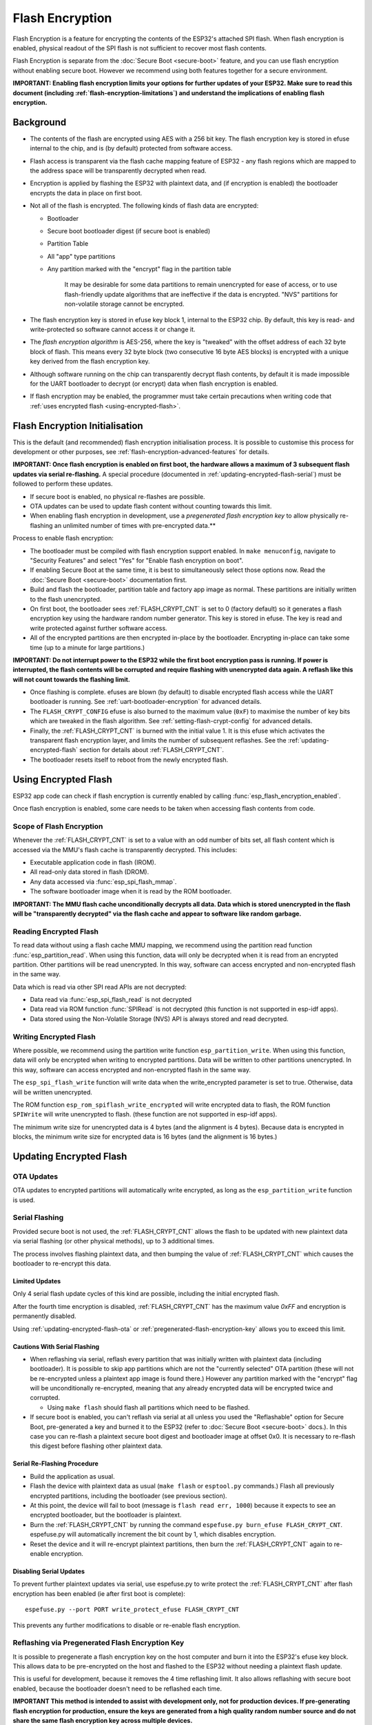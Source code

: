 Flash Encryption
================

Flash Encryption is a feature for encrypting the contents of the ESP32's attached SPI flash. When flash encryption is enabled, physical readout of the SPI flash is not sufficient to recover most flash contents.

Flash Encryption is separate from the :doc:`Secure Boot <secure-boot>` feature, and you can use flash encryption without enabling secure boot. However we recommend using both features together for a secure environment.

**IMPORTANT: Enabling flash encryption limits your options for further updates of your ESP32. Make sure to read this document (including :ref:`flash-encryption-limitations`) and understand the implications of enabling flash encryption.**

Background
----------

- The contents of the flash are encrypted using AES with a 256 bit key. The flash encryption key is stored in efuse internal to the chip, and is (by default) protected from software access.

- Flash access is transparent via the flash cache mapping feature of ESP32 - any flash regions which are mapped to the address space will be transparently decrypted when read.

- Encryption is applied by flashing the ESP32 with plaintext data, and (if encryption is enabled) the bootloader encrypts the data in place on first boot.

- Not all of the flash is encrypted. The following kinds of flash data are encrypted:

  - Bootloader
  - Secure boot bootloader digest (if secure boot is enabled)
  - Partition Table
  - All "app" type partitions
  - Any partition marked with the "encrypt" flag in the partition table

	It may be desirable for some data partitions to remain unencrypted for ease of access, or to use flash-friendly update algorithms that are ineffective if the data is encrypted. "NVS" partitions for non-volatile storage cannot be encrypted.

- The flash encryption key is stored in efuse key block 1, internal to the ESP32 chip. By default, this key is read- and write-protected so software cannot access it or change it.

- The `flash encryption algorithm` is AES-256, where the key is "tweaked" with the offset address of each 32 byte block of flash. This means every 32 byte block (two consecutive 16 byte AES blocks) is encrypted with a unique key derived from the flash encryption key.

- Although software running on the chip can transparently decrypt flash contents, by default it is made impossible for the UART bootloader to decrypt (or encrypt) data when flash encryption is enabled.

- If flash encryption may be enabled, the programmer must take certain precautions when writing code that :ref:`uses encrypted flash <using-encrypted-flash>`.

.. _flash-encryption-initialisation:

Flash Encryption Initialisation
-------------------------------

This is the default (and recommended) flash encryption initialisation process. It is possible to customise this process for development or other purposes, see :ref:`flash-encryption-advanced-features` for details.

**IMPORTANT: Once flash encryption is enabled on first boot, the hardware allows a maximum of 3 subsequent flash updates via serial re-flashing.** A special procedure (documented in :ref:`updating-encrypted-flash-serial`) must be followed to perform these updates.

- If secure boot is enabled, no physical re-flashes are possible.
- OTA updates can be used to update flash content without counting towards this limit.
- When enabling flash encryption in development, use a `pregenerated flash encryption key` to allow physically re-flashing an unlimited number of times with pre-encrypted data.**

Process to enable flash encryption:

- The bootloader must be compiled with flash encryption support enabled. In ``make menuconfig``, navigate to "Security Features" and select "Yes" for "Enable flash encryption on boot".

- If enabling Secure Boot at the same time, it is best to simultaneously select those options now. Read the :doc:`Secure Boot <secure-boot>` documentation first.

- Build and flash the bootloader, partition table and factory app image as normal. These partitions are initially written to the flash unencrypted.

- On first boot, the bootloader sees :ref:`FLASH_CRYPT_CNT` is set to 0 (factory default) so it generates a flash encryption key using the hardware random number generator. This key is stored in efuse. The key is read and write protected against further software access.

- All of the encrypted partitions are then encrypted in-place by the bootloader. Encrypting in-place can take some time (up to a minute for large partitions.)

**IMPORTANT: Do not interrupt power to the ESP32 while the first boot encryption pass is running. If power is interrupted, the flash contents will be corrupted and require flashing with unencrypted data again. A  reflash like this will not count towards the flashing limit.**

- Once flashing is complete. efuses are blown (by default) to disable encrypted flash access while the UART bootloader is running. See :ref:`uart-bootloader-encryption` for advanced details.

- The ``FLASH_CRYPT_CONFIG`` efuse is also burned to the maximum value (``0xF``) to maximise the number of key bits which are tweaked in the flash algorithm. See :ref:`setting-flash-crypt-config` for advanced details.

- Finally, the :ref:`FLASH_CRYPT_CNT` is burned with the initial value 1. It is this efuse which activates the transparent flash encryption layer, and limits the number of subsequent reflashes. See the :ref:`updating-encrypted-flash` section for details about :ref:`FLASH_CRYPT_CNT`.

- The bootloader resets itself to reboot from the newly encrypted flash.

.. _using-encrypted-flash:

Using Encrypted Flash
---------------------

ESP32 app code can check if flash encryption is currently enabled by calling :func:`esp_flash_encryption_enabled`.

Once flash encryption is enabled, some care needs to be taken when accessing flash contents from code.

Scope of Flash Encryption
^^^^^^^^^^^^^^^^^^^^^^^^^

Whenever the :ref:`FLASH_CRYPT_CNT` is set to a value with an odd number of bits set, all flash content which is accessed via the MMU's flash cache is transparently decrypted. This includes:

- Executable application code in flash (IROM).
- All read-only data stored in flash (DROM).
- Any data accessed via :func:`esp_spi_flash_mmap`.
- The software bootloader image when it is read by the ROM bootloader.

**IMPORTANT: The MMU flash cache unconditionally decrypts all data. Data which is stored unencrypted in the flash will be "transparently decrypted" via the flash cache and appear to software like random garbage.**

Reading Encrypted Flash
^^^^^^^^^^^^^^^^^^^^^^^
To read data without using a flash cache MMU mapping, we recommend using the partition read function :func:`esp_partition_read`. When using this function, data will only be decrypted when it is read from an encrypted partition. Other partitions will be read unencrypted. In this way, software can access encrypted and non-encrypted flash in the same way.

Data which is read via other SPI read APIs are not decrypted:

- Data read via :func:`esp_spi_flash_read` is not decrypted
- Data read via ROM function :func:`SPIRead` is not decrypted (this function is not supported in esp-idf apps).
- Data stored using the Non-Volatile Storage (NVS) API is always stored and read decrypted.


Writing Encrypted Flash
^^^^^^^^^^^^^^^^^^^^^^^

Where possible, we recommend using the partition write function ``esp_partition_write``. When using this function, data will only be encrypted when writing to encrypted partitions. Data will be written to other partitions unencrypted. In this way, software can access encrypted and non-encrypted flash in the same way.

The ``esp_spi_flash_write`` function will write data when the write_encrypted parameter is set to true. Otherwise, data will be written unencrypted.

The ROM function ``esp_rom_spiflash_write_encrypted`` will write encrypted data to flash, the ROM function ``SPIWrite`` will write unencrypted to flash. (these function are not supported in esp-idf apps).

The minimum write size for unencrypted data is 4 bytes (and the alignment is 4 bytes). Because data is encrypted in blocks, the minimum write size for encrypted data is 16 bytes (and the alignment is 16 bytes.)

.. _updating-encrypted-flash:

Updating Encrypted Flash
------------------------

.. _updating-encrypted-flash-ota:

OTA Updates
^^^^^^^^^^^

OTA updates to encrypted partitions will automatically write encrypted, as long as the ``esp_partition_write`` function is used.

.. _updating-encrypted-flash-serial:

Serial Flashing
^^^^^^^^^^^^^^^

Provided secure boot is not used, the :ref:`FLASH_CRYPT_CNT` allows the flash to be updated with new plaintext data via serial flashing (or other physical methods), up to 3 additional times.

The process involves flashing plaintext data, and then bumping the value of :ref:`FLASH_CRYPT_CNT` which causes the bootloader to re-encrypt this data.

Limited Updates
~~~~~~~~~~~~~~~

Only 4 serial flash update cycles of this kind are possible, including the initial encrypted flash.

After the fourth time encryption is disabled, :ref:`FLASH_CRYPT_CNT` has the maximum value `0xFF` and encryption is permanently disabled.

Using :ref:`updating-encrypted-flash-ota` or :ref:`pregenerated-flash-encryption-key` allows you to exceed this limit.

Cautions With Serial Flashing
~~~~~~~~~~~~~~~~~~~~~~~~~~~~~

- When reflashing via serial, reflash every partition that was initially written with plaintext data (including bootloader). It is possible to skip app partitions which are not the "currently selected" OTA partition (these will not be re-encrypted unless a plaintext app image is found there.) However any partition marked with the "encrypt" flag will be unconditionally re-encrypted, meaning that any already encrypted data will be encrypted twice and corrupted.

  - Using ``make flash`` should flash all partitions which need to be flashed.

- If secure boot is enabled, you can't reflash via serial at all unless you used the "Reflashable" option for Secure Boot, pre-generated a key and burned it to the ESP32 (refer to :doc:`Secure Boot <secure-boot>` docs.). In this case you can re-flash a plaintext secure boot digest and bootloader image at offset 0x0. It is necessary to re-flash this digest before flashing other plaintext data.

Serial Re-Flashing Procedure
~~~~~~~~~~~~~~~~~~~~~~~~~~~~

- Build the application as usual.

- Flash the device with plaintext data as usual (``make flash`` or ``esptool.py`` commands.) Flash all previously encrypted partitions, including the bootloader (see previous section).

- At this point, the device will fail to boot (message is ``flash read err, 1000``) because it expects to see an encrypted bootloader, but the bootloader is plaintext.

- Burn the :ref:`FLASH_CRYPT_CNT` by running the command ``espefuse.py burn_efuse FLASH_CRYPT_CNT``. espefuse.py will automatically increment the bit count by 1, which disables encryption.

- Reset the device and it will re-encrypt plaintext partitions, then burn the :ref:`FLASH_CRYPT_CNT` again to re-enable encryption.


Disabling Serial Updates
~~~~~~~~~~~~~~~~~~~~~~~~

To prevent further plaintext updates via serial, use espefuse.py to write protect the :ref:`FLASH_CRYPT_CNT` after flash encryption has been enabled (ie after first boot is complete)::

    espefuse.py --port PORT write_protect_efuse FLASH_CRYPT_CNT

This prevents any further modifications to disable or re-enable flash encryption.

.. _pregenerated-flash-encryption-key:

Reflashing via Pregenerated Flash Encryption Key
^^^^^^^^^^^^^^^^^^^^^^^^^^^^^^^^^^^^^^^^^^^^^^^^

It is possible to pregenerate a flash encryption key on the host computer and burn it into the ESP32's efuse key block. This allows data to be pre-encrypted on the host and flashed to the ESP32 without needing a plaintext flash update.

This is useful for development, because it removes the 4 time reflashing limit. It also allows reflashing with secure boot enabled, because the bootloader doesn't need to be reflashed each time.

**IMPORTANT This method is intended to assist with development only, not for production devices. If pre-generating flash encryption for production, ensure the keys are generated from a high quality random number source and do not share the same flash encryption key across multiple devices.**

Pregenerating a Flash Encryption Key
~~~~~~~~~~~~~~~~~~~~~~~~~~~~~~~~~~~~

Flash encryption keys are 32 bytes of random data. You can generate a random key with espsecure.py::

  espsecure.py generate_flash_encryption_key my_flash_encryption_key.bin

(The randomness of this data is only as good as the OS and it's Python installation's random data source.)

Alternatively, if you're using :doc:`secure boot <secure-boot>` and have a secure boot signing key then you can generate a deterministic SHA-256 digest of the secure boot private signing key and use this as the flash encryption key::

  espsecure.py digest_private_key --keyfile secure_boot_signing_key.pem my_flash_encryption_key.bin

(The same 32 bytes is used as the secure boot digest key if you enable :ref:`reflashable mode<secure-boot-reflashable>` for secure boot.)

Generating the flash encryption key from the secure boot signing key in this way means that you only need to store one key file. However this method is **not at all suitable** for production devices.

Burning Flash Encryption Key
~~~~~~~~~~~~~~~~~~~~~~~~~~~~

Once you have generated a flash encryption key, you need to burn it to the ESP32's efuse key block. **This must be done before first encrypted boot**, otherwise the ESP32 will generate a random key that software can't access or modify.

To burn a key to the device (one time only)::

  espefuse.py --port PORT burn_key flash_encryption my_flash_encryption_key.bin

First Flash with pregenerated key
~~~~~~~~~~~~~~~~~~~~~~~~~~~~~~~~~

After flashing the key, follow the same steps as for default :ref:`flash-encryption-initialisation` and flash a plaintext image for the first boot. The bootloader will enable flash encryption using the pre-burned key and encrypt all partitions.

Reflashing with pregenerated key
~~~~~~~~~~~~~~~~~~~~~~~~~~~~~~~~

After encryption is enabled on first boot, reflashing an encrypted image requires an additional manual step. This is where we pre-encrypt the data that we wish to update in flash.

Suppose that this is the normal command used to flash plaintext data::

  esptool.py --port /dev/ttyUSB0 --baud 115200 write_flash 0x10000 build/my-app.bin

Binary app image ``build/my-app.bin`` is written to offset ``0x10000``. This file name and offset need to be used to encrypt the data, as follows::

  espsecure.py encrypt_flash_data --keyfile my_flash_encryption_key.bin --address 0x10000 -o build/my-app-encrypted.bin build/my-app.bin

This example command will encrypts ``my-app.bin`` using the supplied key, and produce an encrypted file ``my-app-encrypted.bin``. Be sure that the address argument matches the address where you plan to flash the binary.

Then, flash the encrypted binary with esptool.py::

    esptool.py --port /dev/ttyUSB0 --baud 115200 write_flash 0x10000 build/my-app-encrypted.bin

No further steps or efuse manipulation is necessary, because the data is already encrypted when we flash it.

Disabling Flash Encryption
--------------------------

If you've accidentally enabled flash encryption for some reason, the next flash of plaintext data will soft-brick the ESP32 (the device will reboot continously, printing the error ``flash read err, 1000``).

You can disable flash encryption again by writing :ref:`FLASH_CRYPT_CNT`:

- First, run ``make menuconfig`` and uncheck "Enable flash encryption boot" under "Security Features".
- Exit menuconfig and save the new configuration.
- Run ``make menuconfig`` again and double-check you really disabled this option! *If this option is left enabled, the bootloader will immediately re-enable encryption when it boots*.
- Run ``make flash`` to build and flash a new bootloader and app, without flash encryption enabled.
- Run ``espefuse.py`` (in ``components/esptool_py/esptool``) to disable the :ref:`FLASH_CRYPT_CNT`)::
    espefuse.py burn_efuse FLASH_CRYPT_CNT

Reset the ESP32 and flash encryption should be disabled, the bootloader will boot as normal.

.. _flash-encryption-limitations:

Limitations of Flash Encryption
-------------------------------

Flash Encryption prevents plaintext readout of the encrypted flash, to protect firmware against unauthorised readout and modification. It is important to understand the limitations of the flash encryption system:

- Flash encryption is only as strong as the key. For this reason, we recommend keys are generated on the device during first boot (default behaviour). If generating keys off-device (see :ref:`pregenerated-flash-encryption-key`), ensure proper procedure is followed.

- Not all data is stored encrypted. If storing data on flash, check if the method you are using (library, API, etc.) supports flash encryption.

- Flash encryption does not prevent an attacker from understanding the high-level layout of the flash. This is because the same AES key is used for every pair of adjacent 16 byte AES blocks. When these adjacent 16 byte blocks contain identical content (such as empty or padding areas), these blocks will encrypt to produce matching pairs of encrypted blocks. This may allow an attacker to make high-level comparisons between encrypted devices (ie to tell if two devices are probably running the same firmware version).

- For the same reason, an attacker can always tell when a pair of adjacent 16 byte blocks (32 byte aligned) contain identical content. Keep this in mind if storing sensitive data on the flash, design your flash storage so this doesn't happen (using a counter byte or some other non-identical value every 16 bytes is sufficient).

- Flash encryption alone may not prevent an attacker from modifying the firmware of the device. To prevent unauthorised firmware from runningon the device, use flash encryption in combination with :doc:`Secure Boot <secure-boot>`.

.. _flash-encryption-advanced-features:

Flash Encryption Advanced Features
----------------------------------

The following information is useful for advanced use of flash encryption:

Encrypted Partition Flag
^^^^^^^^^^^^^^^^^^^^^^^^

Some partitions are encrypted by default. Otherwise, it is possible to mark any partition as requiring encryption:

In the :doc:`partition table <../api-guides/partition-tables>` description CSV files, there is a field for flags.

Usually left blank, if you write "encrypted" in this field then the partition will be marked as encrypted in the partition table, and data written here will be treated as encrypted (same as an app partition)::

   # Name,   Type, SubType, Offset,  Size, Flags
   nvs,      data, nvs,     0x9000,  0x6000
   phy_init, data, phy,     0xf000,  0x1000
   factory,  app,  factory, 0x10000, 1M
   secret_data, 0x40, 0x01, 0x20000, 256K, encrypted

- None of the default partition tables include any encrypted data partitions.

- It is not necessary to mark "app" partitions as encrypted, they are always treated as encrypted.

- The "encrypted" flag does nothing if flash encryption is not enabled.

- It is possible to mark the optional ``phy`` partition with ``phy_init`` data as encrypted, if you wish to protect this data from physical access readout or modification.

- It is not possible to mark the ``nvs`` partition as encrypted.

.. _uart-bootloader-encryption:

Enabling UART Bootloader Encryption/Decryption
^^^^^^^^^^^^^^^^^^^^^^^^^^^^^^^^^^^^^^^^^^^^^^

By default, on first boot the flash encryption process will burn efuses ``DISABLE_DL_ENCRYPT``, ``DISABLE_DL_DECRYPT`` and ``DISABLE_DL_CACHE``:

- ``DISABLE_DL_ENCRYPT`` disables the flash encryption operations when running in UART bootloader boot mode.
- ``DISABLE_DL_DECRYPT`` disables transparent flash decryption when running in UART bootloader mode, even if :ref:`FLASH_CRYPT_CNT` is set to enable it in normal operation.
- ``DISABLE_DL_CACHE`` disables the entire MMU flash cache when running in UART bootloader mode.

It is possible to burn only some of these efuses, and write-protect the rest (with unset value 0) before the first boot, in order to preserve them. For example::

  espefuse.py --port PORT burn_efuse DISABLE_DL_DECRYPT
  espefuse.py --port PORT write_protect_efuse DISABLE_DL_ENCRYPT

(Note that all 3 of these efuses are disabled via one write protect bit, so write protecting one will write protect all of them. For this reason, it's necessary to set any bits before write-protecting.)

**IMPORTANT**: Write protecting these efuses to keep them unset is not currently very useful, as ``esptool.py`` does not support writing or reading encrypted flash.

**IMPORTANT**: If ``DISABLE_DL_DECRYPT`` is left unset (0) this effectively makes flash encryption useless, as an attacker with physical access can use UART bootloader mode (with custom stub code) to read out the flash contents.

.. _setting-flash-crypt-config:

Setting FLASH_CRYPT_CONFIG
^^^^^^^^^^^^^^^^^^^^^^^^^^

The ``FLASH_CRYPT_CONFIG`` efuse determines the number of bits in the flash encryption key which are "tweaked" with the block offset. See :ref:`flash-encryption-algorithm` for details.

First boot of the bootloader always sets this value to the maximum `0xF`.

It is possible to write these efuse manually, and write protect it before first boot in order to select different tweak values. This is not recommended.

It is strongly recommended to never write protect ``FLASH_CRYPT_CONFIG`` when it the value is zero. If this efuse is set to zero, no bits in the flash encryption key are tweaked and the flash encryption algorithm is equivalent to AES ECB mode.


Technical Details
-----------------

The following sections provide some reference information about the operation of flash encryption.

.. _FLASH_CRYPT_CNT:

FLASH_CRYPT_CNT efuse
^^^^^^^^^^^^^^^^^^^^^

``FLASH_CRYPT_CNT`` is an 8-bit efuse field which controls flash encryption. Flash encryption enables or disables based on the number of bits in this efuse which are set to "1":

- When an even number of bits (0,2,4,6,8) are set: Flash encryption is disabled, any encrypted data cannot be decrypted.

  - If the bootloader was built with "Enable flash encryption on boot" then it will see this situation and immediately re-encrypt the flash wherever it finds unencrypted data. Once done, it sets another bit in the efuse to '1' meaning an odd number of bits are now set.

    1. On first plaintext boot, bit count has brand new value 0 and bootloader changes it to bit count 1 (value 0x01) following encryption.
    2. After next plaintext flash update, bit count is manually updated to 2 (value 0x03). After re-encrypting the bootloader changes efuse bit count to 3 (value 0x07).
    3. After next plaintext flash, bit count is manually updated to 4 (value 0x0F). After re-encrypting the bootloader changes efuse bit count to 5 (value 0x1F).
    4. After final plaintext flash, bit count is manually updated to 6 (value 0x3F). After re-encrypting the bootloader changes efuse bit count to 7 (value 0x7F).

- When an odd number of bits (1,3,5,7) are set: Transparent reading of encrypted flash is enabled.

- After all 8 bits are set (efuse value 0xFF): Transparent reading of encrypted flash is disabled, any encrypted data is permanently inaccessible. Bootloader will normally detect this condition and halt. To avoid use of this state to load unauthorised code, secure boot must be used or :ref:`FLASH_CRYPT_CNT` must be write-protected.


.. _flash-encryption-algorithm:

Flash Encryption Algorithm
^^^^^^^^^^^^^^^^^^^^^^^^^^

- AES-256 operates on 16 byte blocks of data. The flash encryption engine encrypts and decrypts data in 32 byte blocks, two AES blocks in series.

- AES algorithm is used inverted in flash encryption, so the flash encryption "encrypt" operation is AES decrypt and the "decrypt" operation is AES encrypt. This is for performance reasons and does not alter the effectiveness of the algorithm.

- The main flash encryption key is stored in efuse (BLOCK1) and by default is protected from further writes or software readout.

- Each 32 byte block (two adjacent 16 byte AES blocks) is encrypted with a unique key. The key is derived from the main flash encryption key in efuse, XORed with the offset of this block in the flash (a "key tweak").

- The specific tweak depends on the setting of ``FLASH_CRYPT_CONFIG`` efuse. This is a 4 bit efuse, where each bit enables XORing of a particular range of the key bits:

  - Bit 1, bits 0-66 of the key are XORed.
  - Bit 2, bits 67-131 of the key are XORed.
  - Bit 3, bits 132-194 of the key are XORed.
  - Bit 4, bits 195-256 of the key are XORed.

  It is recommended that ``FLASH_CRYPT_CONFIG`` is always left to set the default value `0xF`, so that all key bits are XORed with the block offset. See :ref:`setting-flash-crypt-config` for details.

- The high 19 bits of the block offset (bit 5 to bit 23) are XORed with the main flash encryption key. This range is chosen for two reasons: the maximum flash size is 16MB (24 bits), and each block is 32 bytes so the least significant 5 bits are always zero.

- There is a particular mapping from each of the 19 block offset bits to the 256 bits of the flash encryption key, to determine which bit is XORed with which. See the variable ``_FLASH_ENCRYPTION_TWEAK_PATTERN`` in the espsecure.py source code for the complete mapping.

- To see the full flash encryption algorithm implemented in Python, refer to the `_flash_encryption_operation()` function in the espsecure.py source code.

